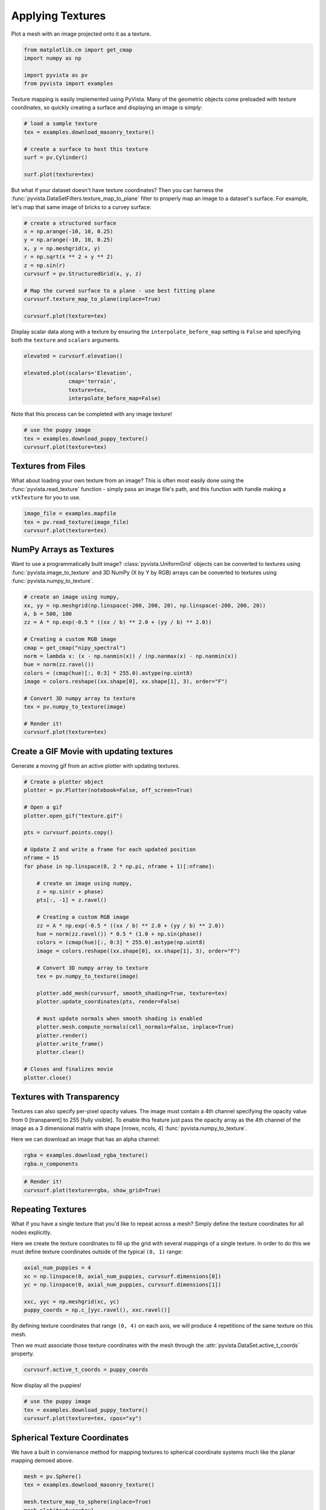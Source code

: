 
.. DO NOT EDIT.
.. THIS FILE WAS AUTOMATICALLY GENERATED BY SPHINX-GALLERY.
.. TO MAKE CHANGES, EDIT THE SOURCE PYTHON FILE:
.. "examples/02-plot/texture.py"
.. LINE NUMBERS ARE GIVEN BELOW.

.. only:: html

    .. note::
        :class: sphx-glr-download-link-note

        Click :ref:`here <sphx_glr_download_examples_02-plot_texture.py>`
        to download the full example code

.. rst-class:: sphx-glr-example-title

.. _sphx_glr_examples_02-plot_texture.py:


.. _ref_texture_example:

Applying Textures
~~~~~~~~~~~~~~~~~

Plot a mesh with an image projected onto it as a texture.

.. GENERATED FROM PYTHON SOURCE LINES 9-16

.. code-block:: default


    from matplotlib.cm import get_cmap
    import numpy as np

    import pyvista as pv
    from pyvista import examples








.. GENERATED FROM PYTHON SOURCE LINES 17-20

Texture mapping is easily implemented using PyVista. Many of the geometric
objects come preloaded with texture coordinates, so quickly creating a
surface and displaying an image is simply:

.. GENERATED FROM PYTHON SOURCE LINES 20-30

.. code-block:: default


    # load a sample texture
    tex = examples.download_masonry_texture()

    # create a surface to host this texture
    surf = pv.Cylinder()

    surf.plot(texture=tex)





.. image-sg:: /examples/02-plot/images/sphx_glr_texture_001.png
   :alt: texture
   :srcset: /examples/02-plot/images/sphx_glr_texture_001.png
   :class: sphx-glr-single-img





.. GENERATED FROM PYTHON SOURCE LINES 31-35

But what if your dataset doesn't have texture coordinates? Then you can
harness the :func:`pyvista.DataSetFilters.texture_map_to_plane` filter to
properly map an image to a dataset's surface.
For example, let's map that same image of bricks to a curvey surface:

.. GENERATED FROM PYTHON SOURCE LINES 35-49

.. code-block:: default


    # create a structured surface
    x = np.arange(-10, 10, 0.25)
    y = np.arange(-10, 10, 0.25)
    x, y = np.meshgrid(x, y)
    r = np.sqrt(x ** 2 + y ** 2)
    z = np.sin(r)
    curvsurf = pv.StructuredGrid(x, y, z)

    # Map the curved surface to a plane - use best fitting plane
    curvsurf.texture_map_to_plane(inplace=True)

    curvsurf.plot(texture=tex)




.. image-sg:: /examples/02-plot/images/sphx_glr_texture_002.png
   :alt: texture
   :srcset: /examples/02-plot/images/sphx_glr_texture_002.png
   :class: sphx-glr-single-img





.. GENERATED FROM PYTHON SOURCE LINES 50-53

Display scalar data along with a texture by ensuring the
``interpolate_before_map`` setting is ``False`` and specifying both the
``texture`` and ``scalars`` arguments.

.. GENERATED FROM PYTHON SOURCE LINES 53-62

.. code-block:: default


    elevated = curvsurf.elevation()

    elevated.plot(scalars='Elevation',
                  cmap='terrain',
                  texture=tex,
                  interpolate_before_map=False)





.. image-sg:: /examples/02-plot/images/sphx_glr_texture_003.png
   :alt: texture
   :srcset: /examples/02-plot/images/sphx_glr_texture_003.png
   :class: sphx-glr-single-img





.. GENERATED FROM PYTHON SOURCE LINES 63-64

Note that this process can be completed with any image texture!

.. GENERATED FROM PYTHON SOURCE LINES 64-70

.. code-block:: default


    # use the puppy image
    tex = examples.download_puppy_texture()
    curvsurf.plot(texture=tex)





.. image-sg:: /examples/02-plot/images/sphx_glr_texture_004.png
   :alt: texture
   :srcset: /examples/02-plot/images/sphx_glr_texture_004.png
   :class: sphx-glr-single-img





.. GENERATED FROM PYTHON SOURCE LINES 71-78

Textures from Files
+++++++++++++++++++

What about loading your own texture from an image? This is often most easily
done using the :func:`pyvista.read_texture` function - simply pass an image
file's path, and this function with handle making a ``vtkTexture`` for you to
use.

.. GENERATED FROM PYTHON SOURCE LINES 78-84

.. code-block:: default


    image_file = examples.mapfile
    tex = pv.read_texture(image_file)
    curvsurf.plot(texture=tex)





.. image-sg:: /examples/02-plot/images/sphx_glr_texture_005.png
   :alt: texture
   :srcset: /examples/02-plot/images/sphx_glr_texture_005.png
   :class: sphx-glr-single-img





.. GENERATED FROM PYTHON SOURCE LINES 85-92

NumPy Arrays as Textures
++++++++++++++++++++++++

Want to use a programmatically built image? :class:`pyvista.UniformGrid`
objects can be converted to textures using :func:`pyvista.image_to_texture`
and 3D NumPy (X by Y by RGB) arrays can be converted to textures using
:func:`pyvista.numpy_to_texture`.

.. GENERATED FROM PYTHON SOURCE LINES 92-111

.. code-block:: default


    # create an image using numpy,
    xx, yy = np.meshgrid(np.linspace(-200, 200, 20), np.linspace(-200, 200, 20))
    A, b = 500, 100
    zz = A * np.exp(-0.5 * ((xx / b) ** 2.0 + (yy / b) ** 2.0))

    # Creating a custom RGB image
    cmap = get_cmap("nipy_spectral")
    norm = lambda x: (x - np.nanmin(x)) / (np.nanmax(x) - np.nanmin(x))
    hue = norm(zz.ravel())
    colors = (cmap(hue)[:, 0:3] * 255.0).astype(np.uint8)
    image = colors.reshape((xx.shape[0], xx.shape[1], 3), order="F")

    # Convert 3D numpy array to texture
    tex = pv.numpy_to_texture(image)

    # Render it!
    curvsurf.plot(texture=tex)




.. image-sg:: /examples/02-plot/images/sphx_glr_texture_006.png
   :alt: texture
   :srcset: /examples/02-plot/images/sphx_glr_texture_006.png
   :class: sphx-glr-single-img





.. GENERATED FROM PYTHON SOURCE LINES 112-115

Create a GIF Movie with updating textures
+++++++++++++++++++++++++++++++++++++++++
Generate a moving gif from an active plotter with updating textures.

.. GENERATED FROM PYTHON SOURCE LINES 115-153

.. code-block:: default


    # Create a plotter object
    plotter = pv.Plotter(notebook=False, off_screen=True)

    # Open a gif
    plotter.open_gif("texture.gif")

    pts = curvsurf.points.copy()

    # Update Z and write a frame for each updated position
    nframe = 15
    for phase in np.linspace(0, 2 * np.pi, nframe + 1)[:nframe]:

        # create an image using numpy,
        z = np.sin(r + phase)
        pts[:, -1] = z.ravel()

        # Creating a custom RGB image
        zz = A * np.exp(-0.5 * ((xx / b) ** 2.0 + (yy / b) ** 2.0))
        hue = norm(zz.ravel()) * 0.5 * (1.0 + np.sin(phase))
        colors = (cmap(hue)[:, 0:3] * 255.0).astype(np.uint8)
        image = colors.reshape((xx.shape[0], xx.shape[1], 3), order="F")

        # Convert 3D numpy array to texture
        tex = pv.numpy_to_texture(image)

        plotter.add_mesh(curvsurf, smooth_shading=True, texture=tex)
        plotter.update_coordinates(pts, render=False)

        # must update normals when smooth shading is enabled
        plotter.mesh.compute_normals(cell_normals=False, inplace=True)
        plotter.render()
        plotter.write_frame()
        plotter.clear()

    # Closes and finalizes movie
    plotter.close()




.. image-sg:: /examples/02-plot/images/sphx_glr_texture_007.png
   :alt: texture
   :srcset: /examples/02-plot/images/sphx_glr_texture_007.png
   :class: sphx-glr-single-img





.. GENERATED FROM PYTHON SOURCE LINES 154-164

Textures with Transparency
++++++++++++++++++++++++++

Textures can also specify per-pixel opacity values. The image must
contain a 4th channel specifying the opacity value from 0 [transparent] to
255 [fully visible]. To enable this feature just pass the opacity array as the
4th channel of the image as a 3 dimensional matrix with shape [nrows, ncols, 4]
:func:`pyvista.numpy_to_texture`.

Here we can download an image that has an alpha channel:

.. GENERATED FROM PYTHON SOURCE LINES 164-167

.. code-block:: default

    rgba = examples.download_rgba_texture()
    rgba.n_components





.. rst-class:: sphx-glr-script-out

 Out:

 .. code-block:: none


    4



.. GENERATED FROM PYTHON SOURCE LINES 168-173

.. code-block:: default


    # Render it!
    curvsurf.plot(texture=rgba, show_grid=True)





.. image-sg:: /examples/02-plot/images/sphx_glr_texture_008.png
   :alt: texture
   :srcset: /examples/02-plot/images/sphx_glr_texture_008.png
   :class: sphx-glr-single-img





.. GENERATED FROM PYTHON SOURCE LINES 174-183

Repeating Textures
++++++++++++++++++

What if you have a single texture that you'd like to repeat across a mesh?
Simply define the texture coordinates for all nodes explicitly.

Here we create the texture coordinates to fill up the grid with several
mappings of a single texture. In order to do this we must define texture
coordinates outside of the typical ``(0, 1)`` range:

.. GENERATED FROM PYTHON SOURCE LINES 183-191

.. code-block:: default


    axial_num_puppies = 4
    xc = np.linspace(0, axial_num_puppies, curvsurf.dimensions[0])
    yc = np.linspace(0, axial_num_puppies, curvsurf.dimensions[1])

    xxc, yyc = np.meshgrid(xc, yc)
    puppy_coords = np.c_[yyc.ravel(), xxc.ravel()]








.. GENERATED FROM PYTHON SOURCE LINES 192-197

By defining texture coordinates that range ``(0, 4)`` on each axis, we will
produce 4 repetitions of the same texture on this mesh.

Then we must associate those texture coordinates with the mesh through the
:attr:`pyvista.DataSet.active_t_coords` property.

.. GENERATED FROM PYTHON SOURCE LINES 197-200

.. code-block:: default


    curvsurf.active_t_coords = puppy_coords








.. GENERATED FROM PYTHON SOURCE LINES 201-202

Now display all the puppies!

.. GENERATED FROM PYTHON SOURCE LINES 202-208

.. code-block:: default


    # use the puppy image
    tex = examples.download_puppy_texture()
    curvsurf.plot(texture=tex, cpos="xy")





.. image-sg:: /examples/02-plot/images/sphx_glr_texture_009.png
   :alt: texture
   :srcset: /examples/02-plot/images/sphx_glr_texture_009.png
   :class: sphx-glr-single-img





.. GENERATED FROM PYTHON SOURCE LINES 209-213

Spherical Texture Coordinates
+++++++++++++++++++++++++++++
We have a built in convienance method for mapping textures to spherical
coordinate systems much like the planar mapping demoed above.

.. GENERATED FROM PYTHON SOURCE LINES 213-221

.. code-block:: default

    mesh = pv.Sphere()
    tex = examples.download_masonry_texture()

    mesh.texture_map_to_sphere(inplace=True)
    mesh.plot(texture=tex)






.. image-sg:: /examples/02-plot/images/sphx_glr_texture_010.png
   :alt: texture
   :srcset: /examples/02-plot/images/sphx_glr_texture_010.png
   :class: sphx-glr-single-img





.. GENERATED FROM PYTHON SOURCE LINES 222-229

The helper method above does not always produce the desired texture
coordinates, so sometimes it must be done manually. Here is a great, user
contributed example from `this support issue <https://github.com/pyvista/pyvista-support/issues/257>`_

Manually create the texture coordinates for a globe map. First, we create
the mesh that will be used as the globe. Note the `start_theta` for a slight
overlappig

.. GENERATED FROM PYTHON SOURCE LINES 229-248

.. code-block:: default

    sphere = pv.Sphere(radius=1,
                       theta_resolution=120,
                       phi_resolution=120,
                       start_theta=270.001,
                       end_theta=270)

    # Initialize the texture coordinates array
    sphere.active_t_coords = np.zeros((sphere.points.shape[0], 2))

    # Populate by manually calculating
    for i in range(sphere.points.shape[0]):
        sphere.active_t_coords[i] = [
             0.5 + np.arctan2(-sphere.points[i, 0], sphere.points[i, 1])/(2 * np.pi),
             0.5 + np.arcsin(sphere.points[i, 2])/np.pi
        ]

    # And let's display it with a world map
    tex = examples.load_globe_texture()
    sphere.plot(texture=tex)



.. image-sg:: /examples/02-plot/images/sphx_glr_texture_011.png
   :alt: texture
   :srcset: /examples/02-plot/images/sphx_glr_texture_011.png
   :class: sphx-glr-single-img






.. rst-class:: sphx-glr-timing

   **Total running time of the script:** ( 0 minutes  14.138 seconds)


.. _sphx_glr_download_examples_02-plot_texture.py:


.. only :: html

 .. container:: sphx-glr-footer
    :class: sphx-glr-footer-example



  .. container:: sphx-glr-download sphx-glr-download-python

     :download:`Download Python source code: texture.py <texture.py>`



  .. container:: sphx-glr-download sphx-glr-download-jupyter

     :download:`Download Jupyter notebook: texture.ipynb <texture.ipynb>`


.. only:: html

 .. rst-class:: sphx-glr-signature

    `Gallery generated by Sphinx-Gallery <https://sphinx-gallery.github.io>`_
